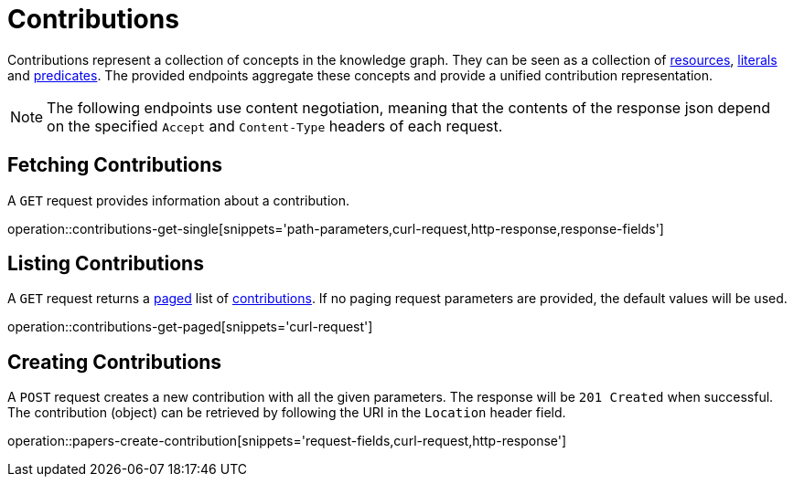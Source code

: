 = Contributions

Contributions represent a collection of concepts in the knowledge graph.
They can be seen as a collection of <<Resources,resources>>, <<Literals,literals>> and <<Predicates,predicates>>.
The provided endpoints aggregate these concepts and provide a unified contribution representation.

NOTE: The following endpoints use content negotiation, meaning that the contents of the response json depend on the specified `Accept` and `Content-Type` headers of each request.

[[contributions-fetch]]
== Fetching Contributions

A `GET` request provides information about a contribution.

operation::contributions-get-single[snippets='path-parameters,curl-request,http-response,response-fields']

[[contributions-list]]
== Listing Contributions

A `GET` request returns a <<sorting-and-pagination,paged>> list of <<contributions-fetch,contributions>>.
If no paging request parameters are provided, the default values will be used.

operation::contributions-get-paged[snippets='curl-request']

[[contributions-create]]
== Creating Contributions

A `POST` request creates a new contribution with all the given parameters.
The response will be `201 Created` when successful.
The contribution (object) can be retrieved by following the URI in the `Location` header field.

operation::papers-create-contribution[snippets='request-fields,curl-request,http-response']
